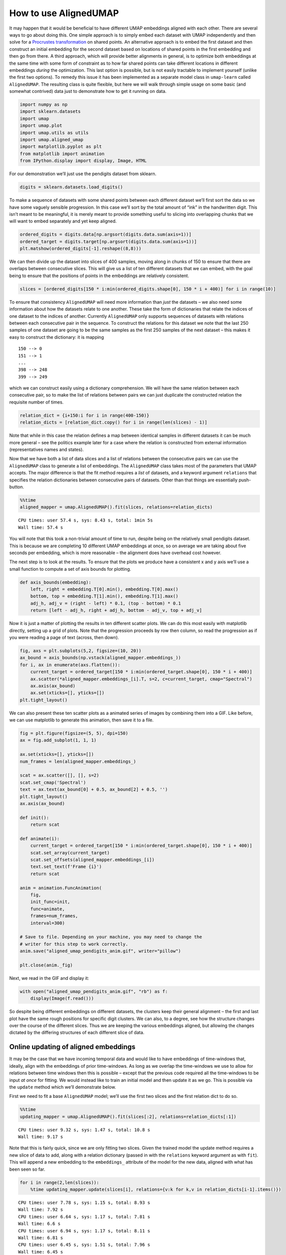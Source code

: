 How to use AlignedUMAP
======================

It may happen that it would be beneficial to have different UMAP
embeddings aligned with each other. There are several ways to go about
doing this. One simple approach is to simply embed each dataset with
UMAP independently and then solve for a `Procrustes
transformation <https://en.wikipedia.org/wiki/Procrustes_transformation>`__
on shared points. An alternative approach is to embed the first dataset
and then construct an initial embedding for the second dataset based on
locations of shared points in the first embedding and then go from
there. A third approach, which will provide better alignments in
general, is to optimize both embeddings at the same time with some form
of constraint as to how far shared points can take different locations
in different embeddings *during* the optimization. This last option is
possible, but is not easily tractable to implement yourself (unlike the
first two options). To remedy this issue it has been implemented as a
separate model class in ``umap-learn`` called ``AlignedUMAP``. The
resulting class is quite flexible, but here we will walk through simple
usage on some basic (and somewhat contrived) data just to demonstrate
how to get it running on data.

.. code:: python3

    import numpy as np
    import sklearn.datasets
    import umap
    import umap.plot
    import umap.utils as utils
    import umap.aligned_umap
    import matplotlib.pyplot as plt
    from matplotlib import animation
    from IPython.display import display, Image, HTML

For our demonstration we’ll just use the pendigits dataset from sklearn.

.. code:: python3

    digits = sklearn.datasets.load_digits()

To make a sequence of datasets with some shared points between each
different dataset we’ll first sort the data so we have some vaguely
sensible progression. In this case we’ll sort by the total amount of
“ink” in the handwritten digit. This isn’t meant to be meaningful, it is
merely meant to provide something useful to slicing into overlapping
chunks that we will want to embed separately and yet keep aligned.

.. code:: python3

    ordered_digits = digits.data[np.argsort(digits.data.sum(axis=1))]
    ordered_target = digits.target[np.argsort(digits.data.sum(axis=1))]
    plt.matshow(ordered_digits[-1].reshape((8,8)))


.. image:: images/aligned_umap_basic_usage_5_1.png


We can then divide up the dataset into slices of 400 samples, moving
along in chunks of 150 to ensure that there are overlaps between
consecutive slices. This will give us a list of ten different datasets
that we can embed, with the goal being to ensure that the positions of
points in the embeddings are relatively consistent.

.. code:: python3

    slices = [ordered_digits[150 * i:min(ordered_digits.shape[0], 150 * i + 400)] for i in range(10)]

To ensure that consistency ``AlignedUMAP`` will need more information
than *just* the datasets – we also need some information about how the
datasets relate to one another. These take the form of dictionaries that
relate the indices of one dataset to the indices of another. Currently
``AlignedUMAP`` only supports sequences of datasets with relations
between each consecutive pair in the sequence. To construct the
relations for this dataset we note that the last 250 samples of one
dataset are going to be the same samples as the first 250 samples of the
next dataset – this makes it easy to construct the dictionary: it is
mapping

::

   150 --> 0
   151 --> 1
   ...
   398 --> 248
   399 --> 249

which we can construct easily using a dictionary comprehension. We will
have the same relation between each consecutive pair, so to make the
list of relations between pairs we can just duplicate the constructed
relation the requisite number of times.

.. code:: python3

    relation_dict = {i+150:i for i in range(400-150)}
    relation_dicts = [relation_dict.copy() for i in range(len(slices) - 1)]

Note that while in this case the relation defines a map between
identical samples in different datasets it can be much more general –
see the politics example later for a case where the relation is
constructed from external information (representatives names and
states).

Now that we have both a list of data slices and a list of relations
between the consecutive pairs we can use the ``AlignedUMAP`` class to
generate a list of embeddings. The ``AlignedUMAP`` class takes most of
the parameters that UMAP accepts. The major difference is that the fit
method requires a *list* of datasets, and a keyword argument
``relations`` that specifies the relation dictionaries between
consecutive pairs of datasets. Other than that things are essentially
push-button.

.. code:: python3

    %%time
    aligned_mapper = umap.AlignedUMAP().fit(slices, relations=relation_dicts)


.. parsed-literal::

    CPU times: user 57.4 s, sys: 8.43 s, total: 1min 5s
    Wall time: 57.4 s


You will note that this took a non-trivial amount of time to run,
despite being on the relatively small pendigits dataset. This is because
we are completing 10 different UMAP embeddings at once, so on average we
are taking about five seconds per embedding, which is more reasonable –
the alignment does have overhead cost however.

The next step is to look at the results. To ensure that the plots we
produce have a consistent x and y axis we’ll use a small function to
compute a set of axis bounds for plotting.

.. code:: python3

    def axis_bounds(embedding):
        left, right = embedding.T[0].min(), embedding.T[0].max()
        bottom, top = embedding.T[1].min(), embedding.T[1].max()
        adj_h, adj_v = (right - left) * 0.1, (top - bottom) * 0.1
        return [left - adj_h, right + adj_h, bottom - adj_v, top + adj_v]

Now it is just a matter of plotting the results in ten different scatter
plots. We can do this most easily with matplotlib directly, setting up a
grid of plots. Note that the progression proceeds by row then column, so
read the progression as if you were reading a page of text (across, then
down).

.. code:: python3

    fig, axs = plt.subplots(5,2, figsize=(10, 20))
    ax_bound = axis_bounds(np.vstack(aligned_mapper.embeddings_))
    for i, ax in enumerate(axs.flatten()):
        current_target = ordered_target[150 * i:min(ordered_target.shape[0], 150 * i + 400)]
        ax.scatter(*aligned_mapper.embeddings_[i].T, s=2, c=current_target, cmap="Spectral")
        ax.axis(ax_bound)
        ax.set(xticks=[], yticks=[])
    plt.tight_layout()



.. image:: images/aligned_umap_basic_usage_15_1.png

We can also present these ten scatter plots as a animated series of images
by combining them into a GIF. Like before, we can use matplotlib to generate
this animation, then save it to a file.

.. code:: python3

    fig = plt.figure(figsize=(5, 5), dpi=150)
    ax = fig.add_subplot(1, 1, 1)

    ax.set(xticks=[], yticks=[])
    num_frames = len(aligned_mapper.embeddings_)

    scat = ax.scatter([], [], s=2)
    scat.set_cmap('Spectral')
    text = ax.text(ax_bound[0] + 0.5, ax_bound[2] + 0.5, '')
    plt.tight_layout()
    ax.axis(ax_bound)

    def init():
        return scat

    def animate(i):
        current_target = ordered_target[150 * i:min(ordered_target.shape[0], 150 * i + 400)]
        scat.set_array(current_target)
        scat.set_offsets(aligned_mapper.embeddings_[i])
        text.set_text(f'Frame {i}')
        return scat

    anim = animation.FuncAnimation(
        fig,
        init_func=init,
        func=animate,
        frames=num_frames,
        interval=300)

    # Save to file. Depending on your machine, you may need to change the
    # writer for this step to work correctly.
    anim.save("aligned_umap_pendigits_anim.gif", writer="pillow")

    plt.close(anim._fig)

Next, we read in the GIF and display it:

.. code:: python3

    with open("aligned_umap_pendigits_anim.gif", "rb") as f:
        display(Image(f.read()))


.. image:: images/aligned_umap_pendigits_anim.gif

So despite being different embeddings on different datasets, the
clusters keep their general alignment – the first and last plot have the
same rough positions for specific digit clusters. We can also, to a degree,
see how the structure changes over the course of the different slices. Thus
we are keeping the various embeddings aligned, but allowing the changes
dictated by the differing structures of each different slice of data.

Online updating of aligned embeddings
-------------------------------------

It may be the case that we have incoming temporal data and would like to
have embeddings of time-windows that, ideally, align with the embeddings
of prior time-windows. As long as we overlap the time-windows we use to
allow for relations between time windows then this is possible – except
that the previous code required all the time-windows to be input *at
once* for fitting. We would instead like to train an initial model and
then update it as we go. This is possible via the ``update`` method
which we’ll demonstrate below.

First we need to fit a base ``AlignedUMAP`` model; we’ll use the first
two slices and the first relation dict to do so.

.. code:: python3

    %%time
    updating_mapper = umap.AlignedUMAP().fit(slices[:2], relations=relation_dicts[:1])


.. parsed-literal::

    CPU times: user 9.32 s, sys: 1.47 s, total: 10.8 s
    Wall time: 9.17 s


Note that this is fairly quick, since we are only fitting two slices.
Given the trained model the update method requires a new slice of data
to add, along with a relation dictionary (passed in with the
``relations`` keyword argument as with ``fit``). This will append a new
embedding to the ``embeddings_`` attribute of the model for the new
data, aligned with what has been seen so far.

.. code:: python3

    for i in range(2,len(slices)):
        %time updating_mapper.update(slices[i], relations={v:k for k,v in relation_dicts[i-1].items()})


.. parsed-literal::

    CPU times: user 7.78 s, sys: 1.15 s, total: 8.93 s
    Wall time: 7.92 s
    CPU times: user 6.64 s, sys: 1.17 s, total: 7.81 s
    Wall time: 6.6 s
    CPU times: user 6.94 s, sys: 1.17 s, total: 8.11 s
    Wall time: 6.81 s
    CPU times: user 6.45 s, sys: 1.51 s, total: 7.96 s
    Wall time: 6.45 s
    CPU times: user 7.44 s, sys: 1.32 s, total: 8.76 s
    Wall time: 7.16 s
    CPU times: user 7.68 s, sys: 1.73 s, total: 9.41 s
    Wall time: 7.59 s
    CPU times: user 7.88 s, sys: 1.65 s, total: 9.54 s
    Wall time: 7.39 s
    CPU times: user 7.82 s, sys: 1.98 s, total: 9.8 s
    Wall time: 7.7 s


Note that each new slice takes a relatively short period of time, as we
might hope. The downside of this, as you can imagine, is that we have no
“forward” relations – the windows over slices only look backward. This
means the results are less good, but we are trading that for the ability
to quickly and easily update as we go.

We can look at how we did using essentially the same code as before.

.. code:: python3

    fig, axs = plt.subplots(5,2, figsize=(10, 20))
    ax_bound = axis_bounds(np.vstack(updating_mapper.embeddings_))
    for i, ax in enumerate(axs.flatten()):
        current_target = ordered_target[150 * i:min(ordered_target.shape[0], 150 * i + 400)]
        ax.scatter(*updating_mapper.embeddings_[i].T, s=2, c=current_target, cmap="Spectral")
        ax.axis(ax_bound)
        ax.set(xticks=[], yticks=[])
    plt.tight_layout()



.. image:: images/aligned_umap_basic_usage_22_0.png


Wee see that the alignment is indeed working, so new slices remain
comparable with previously trained slices. As noted the overall
alignments and progression is not as nice as the previous version, but
it does have the significant benefit of allowing an update as you go
approach.

Note that right now this model keeps all the previous data, so it will
only really work in a batch streaming approach where occasionally a
fresh model is trained, dropping some of the historical data before
continuing with updates.

Aligning varying parameters
---------------------------

It is possible to align UMAP embedding that vary in the parameters used
instead of the data. To demonstrate how this can work we’ll continue to
use the pendigits dataset, but instead of slicing the data as we did
before, we’ll use the full dataset. That means that our relations
between datasets are simply constant relations. We can construct those
ahead of time:

.. code:: python3

    constant_dict = {i:i for i in range(digits.data.shape[0])}
    constant_relations = [constant_dict for i in range(9)]

To run AlignedUMAP over a range of parameters you simply need to pass in
a *list* of the sequence of parameters you wish to use. You can do this
for several different parameters – just ensure that all the lists are
the same length! In this case we’ll try looking at how the embeddings
change if we change ``n_neighbors`` and ``min_dist``. This means that
when we create the AlignedUMAP object we pass a list, instead of a
single value, to each of those parameters. To make the visualization a
little more interesting we’ll also vary some of the alignment parameters
(there are only two of major consequence). Specifically we’ll adjust the
``alignment_window_size``, which controls how far forward and backward
across the datasets we look when doing alignment, and the
``alignment_regularisation`` which controls how heavily we weight the
alignment aspect versus the UMAP layout. Larger values of
``alignment_regularisation`` will work harder to keep points aligned
across embeddings (at the cost of the embedding quality at each slice),
while smaller values will allow the optimisation to focus more on the
individual embeddings and put less emphasis on aligning the embeddings
with each other.

Given a model we can then fit it. As before we need to hand it a list of
datasets, and a list of relations. Since we are using the same data each
time (and varying the parameters) we can just repeat the full pendigits
dataset. Note that the number of datasets needs to match the number of
parameter values being used. The same goes for the number of relations
(one less than the number of parameter values).

.. code:: python3

    neighbors_mapper = umap.AlignedUMAP(
        n_neighbors=[3,4,5,7,11,16,22,29,37,45,54],
        min_dist=[0.01,0.05,0.1,0.15,0.2,0.25,0.3,0.35,0.4,0.45],
        alignment_window_size=2,
        alignment_regularisation=1e-3,
    ).fit(
        [digits.data for i in range(10)], relations=constant_relations
    )


As before we can look at the results by plotting each of the embeddings.

.. code:: python3

    fig, axs = plt.subplots(5,2, figsize=(10, 20))
    ax_bound = axis_bounds(np.vstack(neighbors_mapper.embeddings_))
    for i, ax in enumerate(axs.flatten()):
        ax.scatter(*neighbors_mapper.embeddings_[i].T, s=2, c=digits.target, cmap="Spectral")
        ax.axis(ax_bound)
        ax.set(xticks=[], yticks=[])
    plt.tight_layout()



.. image:: images/aligned_umap_basic_usage_29_0.png


To get a better feel for the evolution of the embedding over the change
in parameter values we can plot the data in three dimensions, with the
third dimension being the parameter value chosen. To better show how
data points in the embedding *move* with respect to the changing
parameters we can plot them not as points, but as *curves* connecting
the same point in each sequential embedding. For three dimensional plots
like this we’ll make use of the `plotly <https://plotly.com>`__ plotting
library.

.. code:: python3

    import plotly.graph_objects as go
    import plotly.express as px
    import pandas as pd

The first thing we’ll have to do is wrangle the data into a suitable
format for plotly. That’s the reason we loaded up pandas as well –
plotly likes dataframes. This involves stacking all the embeddings
together, and then assigning an extra ``z`` value according to which
embedding we are in. For the purposes of visualization we’ll just have a
linear scale from 0 to 1 of the appropriate length for the z
coordinates.

.. code:: python3

    n_embeddings = len(neighbors_mapper.embeddings_)
    es = neighbors_mapper.embeddings_
    embedding_df = pd.DataFrame(np.vstack(es), columns=('x', 'y'))
    embedding_df['z'] = np.repeat(np.linspace(0, 1.0, n_embeddings), es[0].shape[0])
    embedding_df['id'] = np.tile(np.arange(es[0].shape[0]), n_embeddings)
    embedding_df['digit'] = np.tile(digits.target, n_embeddings)

The next thing we can do to improve the visualization is to smooth out
the curves rather than leaving them as piecewise linear lines. To to
this we can use the ``scipy.interpolate`` functionality to create smooth
cubic splines that pass through all the points of the curve we wish to
create.

.. code:: python3

    import scipy.interpolate

The interpolate module has a function ``interp1d`` that generates a
(vector of) smooth function given a one dimensional set of datapoints
that it needs to pass through. We can generate separate functions for
the x and y coordinates for each pendigit sample, allowing us to
generate smooth curves in three dimensions.

.. code:: python3

    fx = scipy.interpolate.interp1d(
        embedding_df.z[embedding_df.id == 0], embedding_df.x.values.reshape(n_embeddings, digits.data.shape[0]).T, kind="cubic"
    )
    fy = scipy.interpolate.interp1d(
        embedding_df.z[embedding_df.id == 0], embedding_df.y.values.reshape(n_embeddings, digits.data.shape[0]).T, kind="cubic"
    )
    z = np.linspace(0, 1.0, 100)

With that is hand it is just a matter of plotting all the curves. In
plotly parlance each curve is a “trace” and we generate each one
separately (along with a suitable colour given by the digit the sample
represents). We then add all the traces to a figure, and display the
figure.

.. code:: python3

    palette = px.colors.diverging.Spectral
    interpolated_traces = [fx(z), fy(z)]
    traces = [
        go.Scatter3d(
            x=interpolated_traces[0][i], 
            y=interpolated_traces[1][i], 
            z=z*3.0, 
            mode="lines",
            line=dict(
                color=palette[digits.target[i]],
                width=3.0
            ),
            opacity=1.0,
        )
        for i in range(digits.data.shape[0])
    ]
    fig = go.Figure(data=traces)
    fig.update_layout(
        width=800,
        height=700,
        autosize=False,
        showlegend=False,
    )
    fig.show()


.. image:: images/aligned_umap_pendigits_3d.png


Since it is tricky to get the interactive plotly figure embedded in
documentation we have a static image here, but if you run this yourself
you will have a fully interactive view of the data.

